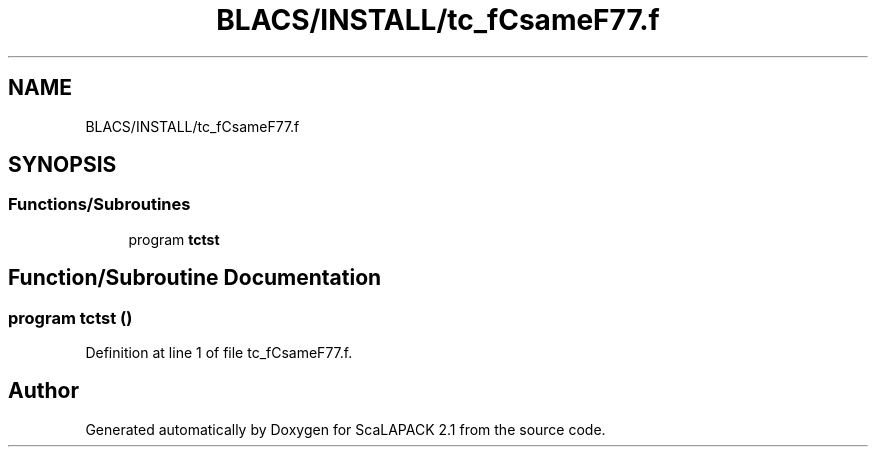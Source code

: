.TH "BLACS/INSTALL/tc_fCsameF77.f" 3 "Sat Nov 16 2019" "Version 2.1" "ScaLAPACK 2.1" \" -*- nroff -*-
.ad l
.nh
.SH NAME
BLACS/INSTALL/tc_fCsameF77.f
.SH SYNOPSIS
.br
.PP
.SS "Functions/Subroutines"

.in +1c
.ti -1c
.RI "program \fBtctst\fP"
.br
.in -1c
.SH "Function/Subroutine Documentation"
.PP 
.SS "program tctst ()"

.PP
Definition at line 1 of file tc_fCsameF77\&.f\&.
.SH "Author"
.PP 
Generated automatically by Doxygen for ScaLAPACK 2\&.1 from the source code\&.
